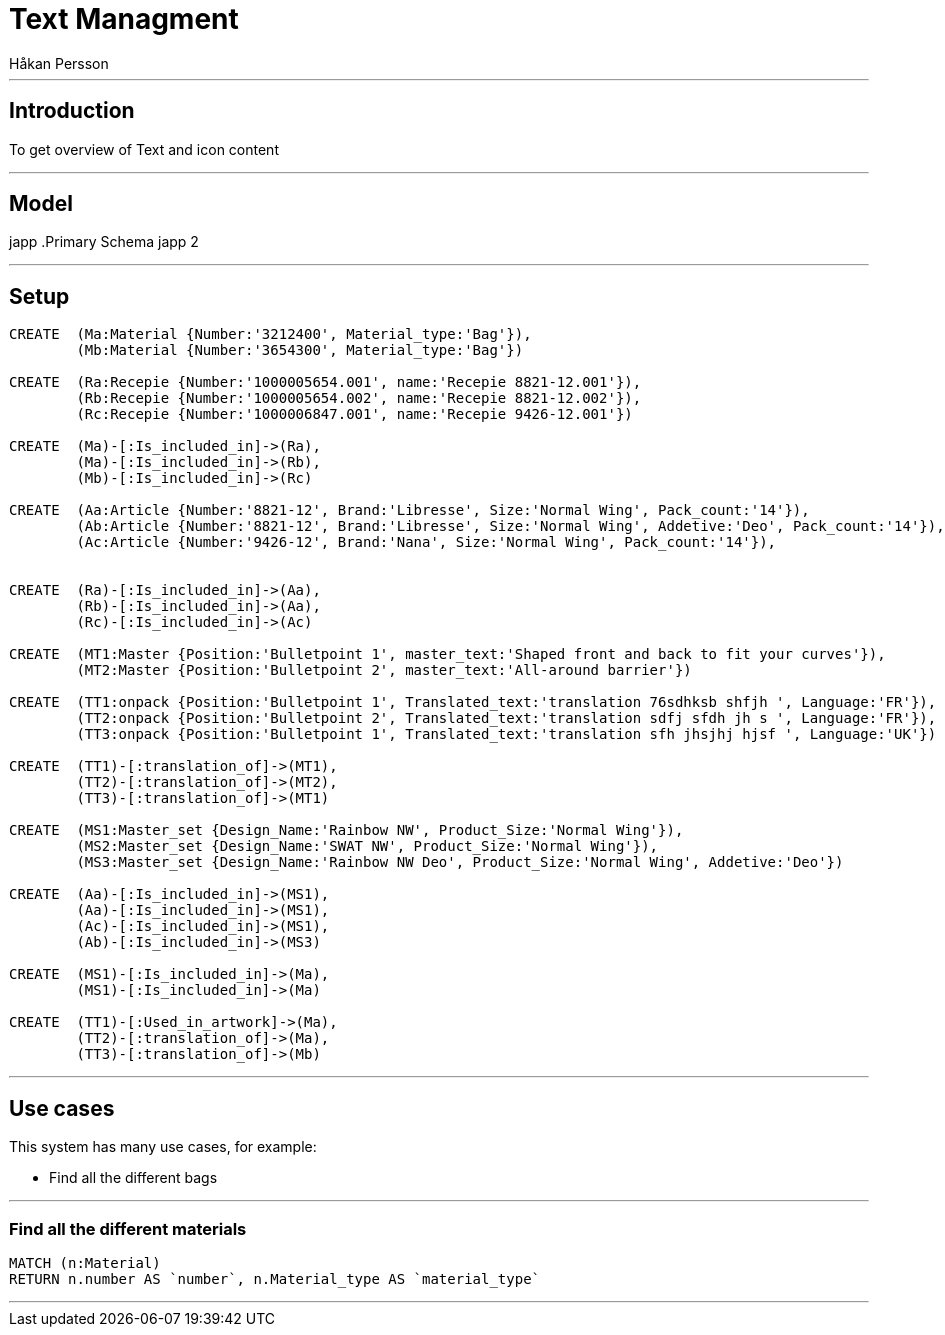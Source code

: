 = Text Managment
:neo4j-version: 2.3.0
:author: Håkan Persson

'''
[[introduction]]
== Introduction
To get overview of Text and icon content

'''
[[model]]
== Model
japp
.Primary Schema
japp 2

'''
[[setup]]
== Setup

//hide
//setup
[source, cypher]
----
CREATE	(Ma:Material {Number:'3212400', Material_type:'Bag'}),
	(Mb:Material {Number:'3654300', Material_type:'Bag'})

CREATE	(Ra:Recepie {Number:'1000005654.001', name:'Recepie 8821-12.001'}),
	(Rb:Recepie {Number:'1000005654.002', name:'Recepie 8821-12.002'}),
	(Rc:Recepie {Number:'1000006847.001', name:'Recepie 9426-12.001'})

CREATE	(Ma)-[:Is_included_in]->(Ra),
	(Ma)-[:Is_included_in]->(Rb),
	(Mb)-[:Is_included_in]->(Rc)
	
CREATE  (Aa:Article {Number:'8821-12', Brand:'Libresse', Size:'Normal Wing', Pack_count:'14'}),
	(Ab:Article {Number:'8821-12', Brand:'Libresse', Size:'Normal Wing', Addetive:'Deo', Pack_count:'14'}),
	(Ac:Article {Number:'9426-12', Brand:'Nana', Size:'Normal Wing', Pack_count:'14'}),


CREATE	(Ra)-[:Is_included_in]->(Aa),
	(Rb)-[:Is_included_in]->(Aa),
	(Rc)-[:Is_included_in]->(Ac)
	
CREATE	(MT1:Master {Position:'Bulletpoint 1', master_text:'Shaped front and back to fit your curves'}),
	(MT2:Master {Position:'Bulletpoint 2', master_text:'All-around barrier'})

CREATE	(TT1:onpack {Position:'Bulletpoint 1', Translated_text:'translation 76sdhksb shfjh ', Language:'FR'}),
	(TT2:onpack {Position:'Bulletpoint 2', Translated_text:'translation sdfj sfdh jh s ', Language:'FR'}),
	(TT3:onpack {Position:'Bulletpoint 1', Translated_text:'translation sfh jhsjhj hjsf ', Language:'UK'})
	
CREATE	(TT1)-[:translation_of]->(MT1),
	(TT2)-[:translation_of]->(MT2),
	(TT3)-[:translation_of]->(MT1)

CREATE	(MS1:Master_set {Design_Name:'Rainbow NW', Product_Size:'Normal Wing'}),
	(MS2:Master_set {Design_Name:'SWAT NW', Product_Size:'Normal Wing'}),
	(MS3:Master_set {Design_Name:'Rainbow NW Deo', Product_Size:'Normal Wing', Addetive:'Deo'})

CREATE	(Aa)-[:Is_included_in]->(MS1),
	(Aa)-[:Is_included_in]->(MS1),
	(Ac)-[:Is_included_in]->(MS1),
	(Ab)-[:Is_included_in]->(MS3)

CREATE	(MS1)-[:Is_included_in]->(Ma),
	(MS1)-[:Is_included_in]->(Ma)

CREATE	(TT1)-[:Used_in_artwork]->(Ma),
	(TT2)-[:translation_of]->(Ma),
	(TT3)-[:translation_of]->(Mb)

----

//graph

'''
[[usecases]]
== Use cases
This system has many use cases, for example:

* Find all the different bags

'''
[[query1]]
=== Find all the different materials

[source, cypher]
----
MATCH (n:Material)
RETURN n.number AS `number`, n.Material_type AS `material_type`
----

//table

'''

